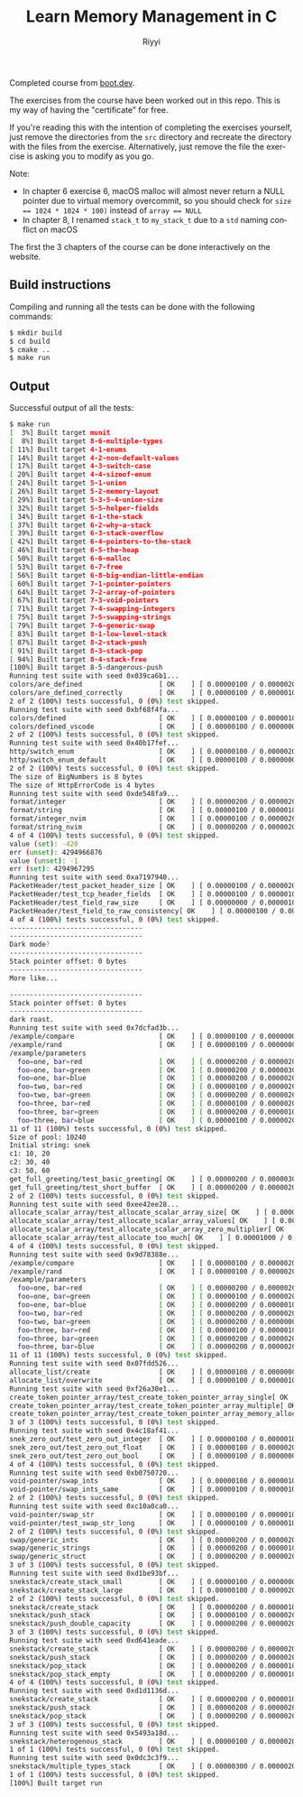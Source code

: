 #+TITLE: Learn Memory Management in C
#+AUTHOR: Riyyi
#+LANGUAGE: en
#+OPTIONS: toc:nil

Completed course from
[[https://www.boot.dev/courses/learn-memory-management-c][boot.dev]].

The exercises from the course have been worked out in this repo.
This is my way of having the "certificate" for free.

If you're reading this with the intention of completing the exercises yourself,
just remove the directories from the =src= directory and recreate the directory
with the files from the exercise. Alternatively, just remove the file the
exercise is asking you to modify as you go.

Note:
- In chapter 6 exercise 6, macOS malloc will almost never return a NULL pointer
  due to virtual memory overcommit, so you should check for
  ~size == 1024 * 1024 * 100)~ instead of ~array == NULL~
- In chapter 8, I renamed ~stack_t~ to ~my_stack_t~ due to a =std= naming
  conflict on macOS

The first the 3 chapters of the course can be done interactively on the website.

[[./bootdev-c.png]]

** Build instructions

Compiling and running all the tests can be done with the following commands:

#+BEGIN_SRC sh
$ mkdir build
$ cd build
$ cmake ..
$ make run
#+END_SRC

** Output

Successful output of all the tests:

#+BEGIN_SRC sh
$ make run                                                                                                                                                                                     12:25PM
[  3%] Built target munit
[  8%] Built target 8-6-multiple-types
[ 11%] Built target 4-1-enums
[ 14%] Built target 4-2-non-default-values
[ 17%] Built target 4-3-switch-case
[ 20%] Built target 4-4-sizeof-enum
[ 24%] Built target 5-1-union
[ 26%] Built target 5-2-memory-layout
[ 29%] Built target 5-3-5-4-union-size
[ 32%] Built target 5-5-helper-fields
[ 34%] Built target 6-1-the-stack
[ 37%] Built target 6-2-why-a-stack
[ 39%] Built target 6-3-stack-overflow
[ 42%] Built target 6-4-pointers-to-the-stack
[ 46%] Built target 6-5-the-heap
[ 50%] Built target 6-6-malloc
[ 53%] Built target 6-7-free
[ 56%] Built target 6-8-big-endian-little-endian
[ 60%] Built target 7-1-pointer-pointers
[ 64%] Built target 7-2-array-of-pointers
[ 67%] Built target 7-3-void-pointers
[ 71%] Built target 7-4-swapping-integers
[ 75%] Built target 7-5-swapping-strings
[ 79%] Built target 7-6-generic-swap
[ 83%] Built target 8-1-low-level-stack
[ 87%] Built target 8-2-stack-push
[ 91%] Built target 8-3-stack-pop
[ 94%] Built target 8-4-stack-free
[100%] Built target 8-5-dangerous-push
Running test suite with seed 0x039ca6b1...
colors/are_defined                   [ OK    ] [ 0.00000100 / 0.00000200 CPU ]
colors/are_defined_correctly         [ OK    ] [ 0.00000100 / 0.00000100 CPU ]
2 of 2 (100%) tests successful, 0 (0%) test skipped.
Running test suite with seed 0xbf68f4fa...
colors/defined                       [ OK    ] [ 0.00000100 / 0.00000100 CPU ]
colors/defined_vscode                [ OK    ] [ 0.00000100 / 0.00000000 CPU ]
2 of 2 (100%) tests successful, 0 (0%) test skipped.
Running test suite with seed 0x40b17fef...
http/switch_enum                     [ OK    ] [ 0.00000100 / 0.00000200 CPU ]
http/switch_enum_default             [ OK    ] [ 0.00000100 / 0.00000000 CPU ]
2 of 2 (100%) tests successful, 0 (0%) test skipped.
The size of BigNumbers is 8 bytes
The size of HttpErrorCode is 4 bytes
Running test suite with seed 0xde548fa9...
format/integer                       [ OK    ] [ 0.00000200 / 0.00000200 CPU ]
format/string                        [ OK    ] [ 0.00000100 / 0.00000100 CPU ]
format/integer_nvim                  [ OK    ] [ 0.00000100 / 0.00000200 CPU ]
format/string_nvim                   [ OK    ] [ 0.00000200 / 0.00000200 CPU ]
4 of 4 (100%) tests successful, 0 (0%) test skipped.
value (set): -420
err (unset): 4294966876
value (unset): -1
err (set): 4294967295
Running test suite with seed 0xa7197940...
PacketHeader/test_packet_header_size [ OK    ] [ 0.00000100 / 0.00000200 CPU ]
PacketHeader/test_tcp_header_fields  [ OK    ] [ 0.00000100 / 0.00000100 CPU ]
PacketHeader/test_field_raw_size     [ OK    ] [ 0.00000000 / 0.00000100 CPU ]
PacketHeader/test_field_to_raw_consistency[ OK    ] [ 0.00000100 / 0.00000100 CPU ]
4 of 4 (100%) tests successful, 0 (0%) test skipped.
---------------------------------                                                                                                                                                                        Stack pointer offset: 0 bytes
---------------------------------
Dark mode?
---------------------------------
Stack pointer offset: 0 bytes
---------------------------------
More like...

---------------------------------
Stack pointer offset: 0 bytes
---------------------------------
dark roast.
Running test suite with seed 0x7dcfad3b...
/example/compare                     [ OK    ] [ 0.00000100 / 0.00000000 CPU ]
/example/rand                        [ OK    ] [ 0.00000100 / 0.00000000 CPU ]
/example/parameters
  foo=one, bar=red                   [ OK    ] [ 0.00000200 / 0.00000200 CPU ]
  foo=one, bar=green                 [ OK    ] [ 0.00000200 / 0.00000300 CPU ]
  foo=one, bar=blue                  [ OK    ] [ 0.00000200 / 0.00000200 CPU ]
  foo=two, bar=red                   [ OK    ] [ 0.00000100 / 0.00000200 CPU ]
  foo=two, bar=green                 [ OK    ] [ 0.00000200 / 0.00000200 CPU ]                                                                                                                             foo=two, bar=blue                  [ OK    ] [ 0.00000200 / 0.00000200 CPU ]
  foo=three, bar=red                 [ OK    ] [ 0.00000100 / 0.00000200 CPU ]
  foo=three, bar=green               [ OK    ] [ 0.00000200 / 0.00000100 CPU ]
  foo=three, bar=blue                [ OK    ] [ 0.00000100 / 0.00000200 CPU ]
11 of 11 (100%) tests successful, 0 (0%) test skipped.
Size of pool: 10240
Initial string: snek
c1: 10, 20
c2: 30, 40
c3: 50, 60                                                                                                                                                                                               Running test suite with seed 0x53c7e720...
get_full_greeting/test_basic_greeting[ OK    ] [ 0.00000200 / 0.00000300 CPU ]
get_full_greeting/test_short_buffer  [ OK    ] [ 0.00000200 / 0.00000200 CPU ]
2 of 2 (100%) tests successful, 0 (0%) test skipped.
Running test suite with seed 0xee42ee28...
allocate_scalar_array/test_allocate_scalar_array_size[ OK    ] [ 0.00000100 / 0.00000200 CPU ]
allocate_scalar_array/test_allocate_scalar_array_values[ OK    ] [ 0.00000200 / 0.00000100 CPU ]
allocate_scalar_array/test_allocate_scalar_array_zero_multiplier[ OK    ] [ 0.00000200 / 0.00000100 CPU ]
allocate_scalar_array/test_allocate_too_much[ OK    ] [ 0.00001000 / 0.00000900 CPU ]
4 of 4 (100%) tests successful, 0 (0%) test skipped.                                                                                                                                                     Allocated 500 lists
Running test suite with seed 0x9d78388e...
/example/compare                     [ OK    ] [ 0.00000100 / 0.00000200 CPU ]
/example/rand                        [ OK    ] [ 0.00000100 / 0.00000200 CPU ]
/example/parameters
  foo=one, bar=red                   [ OK    ] [ 0.00000200 / 0.00000200 CPU ]
  foo=one, bar=green                 [ OK    ] [ 0.00000100 / 0.00000200 CPU ]
  foo=one, bar=blue                  [ OK    ] [ 0.00000200 / 0.00000100 CPU ]
  foo=two, bar=red                   [ OK    ] [ 0.00000200 / 0.00000200 CPU ]
  foo=two, bar=green                 [ OK    ] [ 0.00000200 / 0.00000000 CPU ]                                                                                                                             foo=two, bar=blue                  [ OK    ] [ 0.00000200 / 0.00000100 CPU ]
  foo=three, bar=red                 [ OK    ] [ 0.00000100 / 0.00000100 CPU ]
  foo=three, bar=green               [ OK    ] [ 0.00000200 / 0.00000200 CPU ]
  foo=three, bar=blue                [ OK    ] [ 0.00000200 / 0.00000200 CPU ]
11 of 11 (100%) tests successful, 0 (0%) test skipped.
Running test suite with seed 0x07fdd526...
allocate_list/create                 [ OK    ] [ 0.00000100 / 0.00000000 CPU ]
allocate_list/overwrite              [ OK    ] [ 0.00000100 / 0.00000100 CPU ]                                                                                                                           2 of 2 (100%) tests successful, 0 (0%) test skipped.
Running test suite with seed 0xf26a30e1...
create_token_pointer_array/test_create_token_pointer_array_single[ OK    ] [ 0.00000200 / 0.00000200 CPU ]
create_token_pointer_array/test_create_token_pointer_array_multiple[ OK    ] [ 0.00000300 / 0.00000200 CPU ]
create_token_pointer_array/test_create_token_pointer_array_memory_allocation[ OK    ] [ 0.00000200 / 0.00000300 CPU ]
3 of 3 (100%) tests successful, 0 (0%) test skipped.
Running test suite with seed 0x4c18af41...
snek_zero_out/test_zero_out_integer  [ OK    ] [ 0.00000100 / 0.00000100 CPU ]
snek_zero_out/test_zero_out_float    [ OK    ] [ 0.00000100 / 0.00000200 CPU ]
snek_zero_out/test_zero_out_bool     [ OK    ] [ 0.00000100 / 0.00000000 CPU ]                                                                                                                           snek_zero_out/test_zero_out_nonzero_values[ OK    ] [ 0.00000100 / 0.00000200 CPU ]
4 of 4 (100%) tests successful, 0 (0%) test skipped.
Running test suite with seed 0xb0750720...
void-pointer/swap_ints               [ OK    ] [ 0.00000100 / 0.00000100 CPU ]
void-pointer/swap_ints_same          [ OK    ] [ 0.00000100 / 0.00000100 CPU ]
2 of 2 (100%) tests successful, 0 (0%) test skipped.
Running test suite with seed 0xc10a0ca0...
void-pointer/swap_str                [ OK    ] [ 0.00000100 / 0.00000100 CPU ]
void-pointer/test_swap_str_long      [ OK    ] [ 0.00000100 / 0.00000100 CPU ]
2 of 2 (100%) tests successful, 0 (0%) test skipped.                                                                                                                                                     Running test suite with seed 0xa27e09af...
swap/generic_ints                    [ OK    ] [ 0.00000200 / 0.00000200 CPU ]
swap/generic_strings                 [ OK    ] [ 0.00000200 / 0.00000100 CPU ]
swap/generic_struct                  [ OK    ] [ 0.00000200 / 0.00000200 CPU ]
3 of 3 (100%) tests successful, 0 (0%) test skipped.
Running test suite with seed 0xd1be93bf...
snekstack/create_stack_small         [ OK    ] [ 0.00000100 / 0.00000000 CPU ]
snekstack/create_stack_large         [ OK    ] [ 0.00000100 / 0.00000200 CPU ]
2 of 2 (100%) tests successful, 0 (0%) test skipped.                                                                                                                                                     Running test suite with seed 0x92735306...
snekstack/create_stack               [ OK    ] [ 0.00000200 / 0.00000100 CPU ]
snekstack/push_stack                 [ OK    ] [ 0.00000100 / 0.00000200 CPU ]
snekstack/push_double_capacity       [ OK    ] [ 0.00000200 / 0.00000200 CPU ]
3 of 3 (100%) tests successful, 0 (0%) test skipped.
Running test suite with seed 0xd641eade...
snekstack/create_stack               [ OK    ] [ 0.00000200 / 0.00000200 CPU ]
snekstack/push_stack                 [ OK    ] [ 0.00000200 / 0.00000200 CPU ]
snekstack/pop_stack                  [ OK    ] [ 0.00000200 / 0.00000100 CPU ]
snekstack/pop_stack_empty            [ OK    ] [ 0.00000200 / 0.00000100 CPU ]
4 of 4 (100%) tests successful, 0 (0%) test skipped.
Running test suite with seed 0xd1d1136d...
snekstack/create_stack               [ OK    ] [ 0.00000200 / 0.00000100 CPU ]
snekstack/push_stack                 [ OK    ] [ 0.00000200 / 0.00000200 CPU ]
snekstack/pop_stack                  [ OK    ] [ 0.00000200 / 0.00000200 CPU ]
3 of 3 (100%) tests successful, 0 (0%) test skipped.
Running test suite with seed 0x5493a18d...
snekstack/heterogenous_stack         [ OK    ] [ 0.00000100 / 0.00000200 CPU ]
1 of 1 (100%) tests successful, 0 (0%) test skipped.
Running test suite with seed 0x0dc3c3f9...
snekstack/multiple_types_stack       [ OK    ] [ 0.00000300 / 0.00000200 CPU ]
1 of 1 (100%) tests successful, 0 (0%) test skipped.
[100%] Built target run
#+END_SRC
